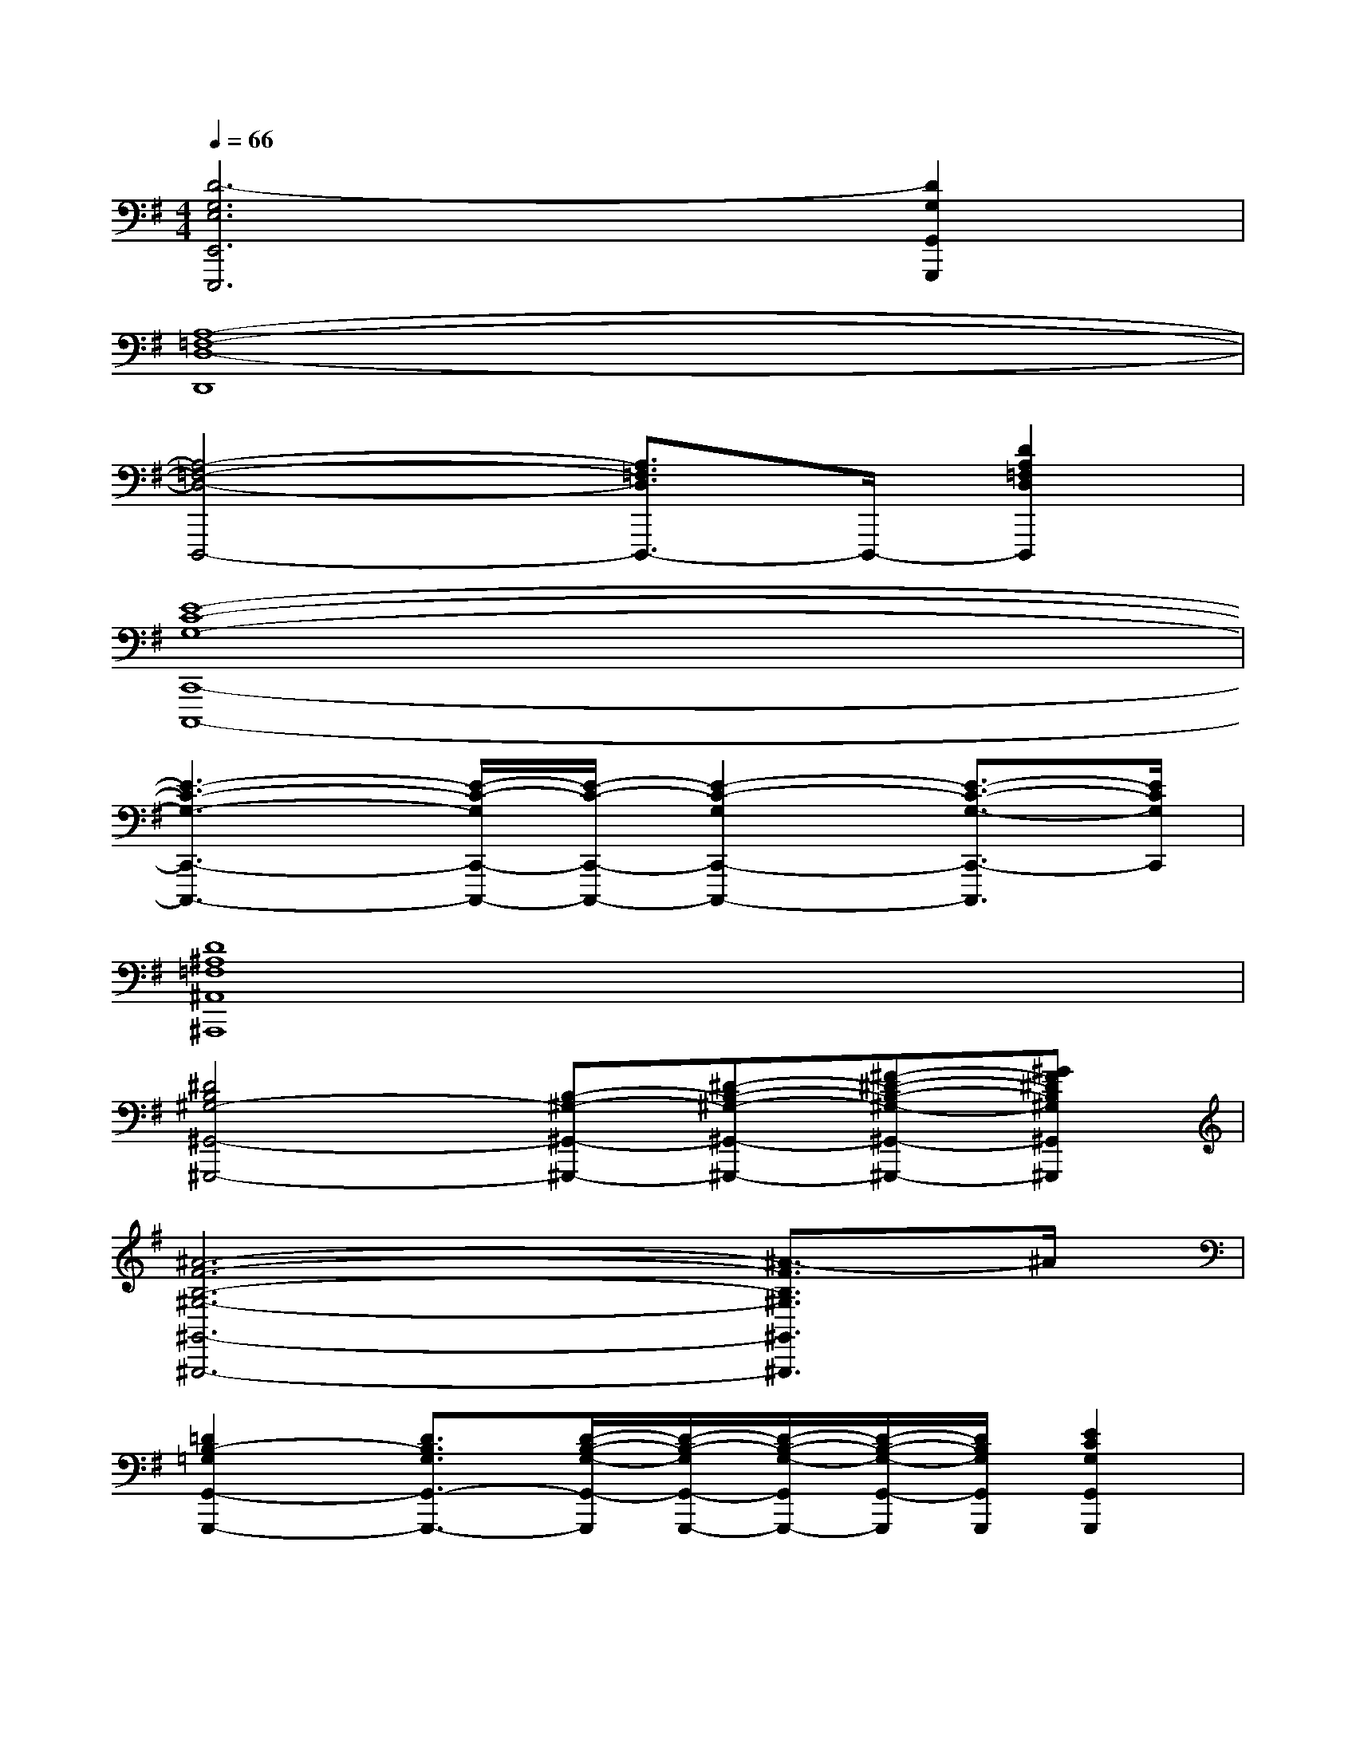 X:1
T:
M:4/4
L:1/8
Q:1/4=66
K:G%1sharps
V:1
[D6-G,6E,6E,,6E,,,6][D2G,2G,,2G,,,2]|
[A,8-=F,8-D,8-D,,8]|
[A,4-=F,4-D,4-D,,,4-][A,3/2=F,3/2D,3/2D,,,3/2-]D,,,/2-[D2A,2=F,2D,2D,,,2]|
[E8-C8-G,8-C,,8-C,,,8-]|
[E3-C3-G,3-C,,3-C,,,3-][E/2-C/2-G,/2C,,/2-C,,,/2-][E/2-C/2-C,,/2-C,,,/2-][E2-C2-G,2C,,2-C,,,2-][E3/2-C3/2-G,3/2-C,,3/2-C,,,3/2][E/2C/2G,/2C,,/2]|
[D8^A,8=F,8^A,,8^A,,,8]|
[^D4B,4^G,4-^G,,4-^G,,,4-][B,-^G,-^G,,-^G,,,-][^D-B,-^G,-^G,,-^G,,,-][^F-^D-B,-^G,-^G,,-^G,,,-][^GF^DB,^G,^G,,^G,,,]|
[^A6-F6-B,6-^G,6-^G,,6-^G,,,6-][^A3/2-F3/2B,3/2^G,3/2^G,,3/2^G,,,3/2]^A/2|
[=D2B,2-=G,2G,,2-G,,,2-][D3/2B,3/2G,3/2G,,3/2-G,,,3/2-][D/2-B,/2-G,/2-G,,/2-G,,,/2][D/2-B,/2-G,/2G,,/2-G,,,/2-][D/2-B,/2-G,/2-G,,/2G,,,/2-][D/2-B,/2-G,/2-G,,/2-G,,,/2][D/2B,/2G,/2G,,/2G,,,/2][E2C2G,2G,,2G,,,2]|
[D2B,2G,2G,,2-G,,,2-][D3/2B,3/2G,3/2G,,3/2-G,,,3/2-][D/2-B,/2-G,/2-G,,/2-G,,,/2][D/2B,/2G,/2G,,/2-G,,,/2-][D/2-B,/2-G,/2-G,,/2G,,,/2-][D/2-B,/2-G,/2-G,,/2-G,,,/2][D/2B,/2G,/2G,,/2G,,,/2][D2B,2G,2G,,2G,,,2]|
[D2B,2G,2E,,2-E,,,2-][D3/2B,3/2G,3/2E,,3/2-E,,,3/2-][D/2-B,/2-G,/2-E,,/2-E,,,/2][D/2B,/2G,/2E,,/2-E,,,/2-][D/2-B,/2-G,/2-E,,/2E,,,/2-][D/2-B,/2-G,/2-E,,/2-E,,,/2][D/2B,/2G,/2E,,/2E,,,/2-][D2B,2G,2E,,2E,,,2]|
[D2B,2G,2E,,2-E,,,2-][D3/2B,3/2-G,3/2E,,3/2-E,,,3/2-][D/2-B,/2-G,/2-E,,/2-E,,,/2][D/2-B,/2-G,/2-E,,/2E,,,/2-][D/2B,/2G,/2E,,/2-E,,,/2-][DB,G,E,,E,,,-][D2B,2G,2E,,2E,,,2]|
[D2=A,2F,2D,,2-D,,,2-][D3/2A,3/2F,3/2D,,3/2-D,,,3/2-][D/2-A,/2-F,/2-D,,/2-D,,,/2][D/2A,/2F,/2D,,/2-D,,,/2-][D/2-A,/2-F,/2-D,,/2D,,,/2-][D/2-A,/2-F,/2-D,,/2-D,,,/2][D/2A,/2F,/2D,,/2D,,,/2][D2B,2G,2D,,2D,,,2]|
[D2A,2F,2D,,2-D,,,2-][D3/2A,3/2F,3/2D,,3/2-D,,,3/2-][D/2-A,/2-F,/2-D,,/2-D,,,/2][D/2A,/2F,/2D,,/2-D,,,/2-][D/2-A,/2-F,/2-D,,/2D,,,/2-][D/2-A,/2-F,/2-D,,/2-D,,,/2][D/2A,/2F,/2D,,/2D,,,/2][D2A,2F,2D,,2D,,,2]|
[E2C2G,2C,,2-C,,,2-][E-C-G,-C,,-C,,,][E/2C/2G,/2C,,/2-C,,,/2-][E/2-C/2-G,/2-C,,/2C,,,/2-][E/2C/2-G,/2C,,/2-C,,,/2-][E/2-C/2-G,/2-C,,/2-C,,,/2][E/2-C/2-G,/2-C,,/2C,,,/2-][E/2C/2G,/2C,,/2-C,,,/2-][E-C-G,-C,,-C,,,][ECG,C,,C,,,]|
[=F3/2^A,3/2G,3/2C,,3/2C,,,3/2][E3/2^A,3/2G,3/2C,,3/2-C,,,3/2-][D^A,G,C,,-C,,,-][C3/2-G,3/2-E,3/2-C,,3/2C,,,3/2][CG,E,C,,-C,,,-][C3/2G,3/2E,3/2C,,3/2C,,,3/2]